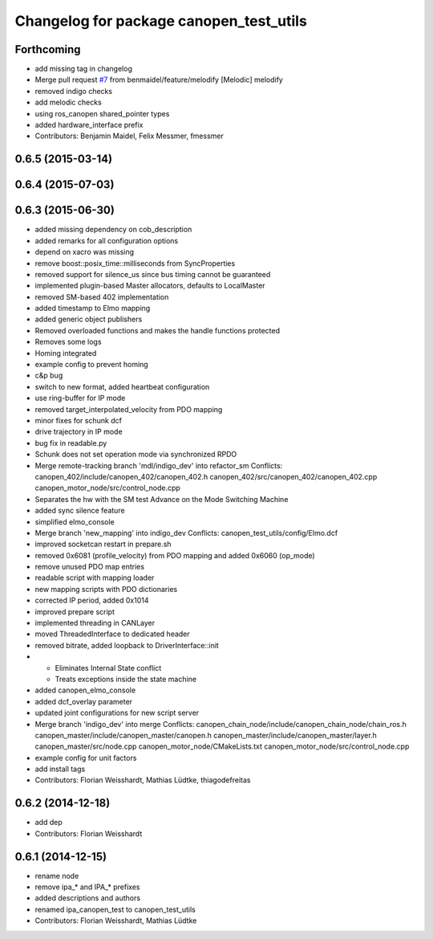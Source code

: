 ^^^^^^^^^^^^^^^^^^^^^^^^^^^^^^^^^^^^^^^^
Changelog for package canopen_test_utils
^^^^^^^^^^^^^^^^^^^^^^^^^^^^^^^^^^^^^^^^

Forthcoming
-----------
* add missing tag in changelog
* Merge pull request `#7 <https://github.com/ipa320/canopen_test_utils/issues/7>`_ from benmaidel/feature/melodify
  [Melodic] melodify
* removed indigo checks
* add melodic checks
* using ros_canopen shared_pointer types
* added hardware_interface prefix
* Contributors: Benjamin Maidel, Felix Messmer, fmessmer

0.6.5 (2015-03-14)
------------------

0.6.4 (2015-07-03)
------------------

0.6.3 (2015-06-30)
------------------
* added missing dependency on cob_description
* added remarks for all configuration options
* depend on xacro was missing
* remove boost::posix_time::milliseconds from SyncProperties
* removed support for silence_us since bus timing cannot be guaranteed
* implemented plugin-based Master allocators, defaults to LocalMaster
* removed SM-based 402 implementation
* added timestamp to Elmo mapping
* added generic object publishers
* Removed overloaded functions and makes the handle functions protected
* Removes some logs
* Homing integrated
* example config to prevent homing
* c&p bug
* switch to new format, added heartbeat configuration
* use ring-buffer for IP mode
* removed target_interpolated_velocity from PDO mapping
* minor fixes for schunk dcf
* drive trajectory in IP mode
* bug fix in readable.py
* Schunk does not set operation mode via synchronized RPDO
* Merge remote-tracking branch 'mdl/indigo_dev' into refactor_sm
  Conflicts:
  canopen_402/include/canopen_402/canopen_402.h
  canopen_402/src/canopen_402/canopen_402.cpp
  canopen_motor_node/src/control_node.cpp
* Separates the hw with the SM test
  Advance on the Mode Switching Machine
* added sync silence feature
* simplified elmo_console
* Merge branch 'new_mapping' into indigo_dev
  Conflicts:
  canopen_test_utils/config/Elmo.dcf
* improved socketcan restart in prepare.sh
* removed 0x6081 (profile_velocity) from PDO mapping and added 0x6060 (op_mode)
* remove unused PDO map entries
* readable script with mapping loader
* new mapping scripts with PDO dictionaries
* corrected IP period, added 0x1014
* improved prepare script
* implemented threading in CANLayer
* moved ThreadedInterface to dedicated header
* removed bitrate, added loopback to DriverInterface::init
* * Eliminates Internal State conflict
  * Treats exceptions inside the state machine
* added canopen_elmo_console
* added dcf_overlay parameter
* updated joint configurations for new script server
* Merge branch 'indigo_dev' into merge
  Conflicts:
  canopen_chain_node/include/canopen_chain_node/chain_ros.h
  canopen_master/include/canopen_master/canopen.h
  canopen_master/include/canopen_master/layer.h
  canopen_master/src/node.cpp
  canopen_motor_node/CMakeLists.txt
  canopen_motor_node/src/control_node.cpp
* example config for unit factors
* add install tags
* Contributors: Florian Weisshardt, Mathias Lüdtke, thiagodefreitas

0.6.2 (2014-12-18)
------------------
* add dep
* Contributors: Florian Weisshardt

0.6.1 (2014-12-15)
------------------
* rename node
* remove ipa_* and IPA_* prefixes
* added descriptions and authors
* renamed ipa_canopen_test to canopen_test_utils
* Contributors: Florian Weisshardt, Mathias Lüdtke
